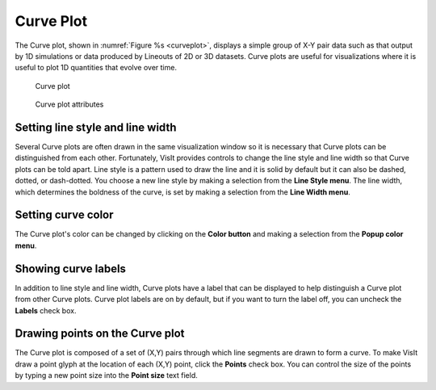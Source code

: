 Curve Plot
~~~~~~~~~~

The Curve plot, shown in :numref:`Figure %s <curveplot>`, displays a simple
group of X-Y pair data such as that output by 1D simulations or data produced
by Lineouts of 2D or 3D datasets. Curve plots are useful for visualizations
where it is useful to plot 1D quantities that evolve over time.

.. _curveplot:

.. figure:: ../images/curveplot.png
   :height: 400px
   :width: 400px

   Curve plot

.. _curvewindow:

.. figure:: ../images/curvewindow.png

   Curve plot attributes

Setting line style and line width
"""""""""""""""""""""""""""""""""

Several Curve plots are often drawn in the same visualization window so it is
necessary that Curve plots can be distinguished from each other. Fortunately,
VisIt provides controls to change the line style and line width so that Curve
plots can be told apart. Line style is a pattern used to draw the line and it
is solid by default but it can also be dashed, dotted, or dash-dotted. You
choose a new line style by making a selection from the **Line Style menu**. The
line width, which determines the boldness of the curve, is set by making a
selection from the **Line Width menu**.

Setting curve color
"""""""""""""""""""

The Curve plot's color can be changed by clicking on the **Color button** and
making a selection from the **Popup color menu**.

Showing curve labels
""""""""""""""""""""

In addition to line style and line width, Curve plots have a label that can be
displayed to help distinguish a Curve plot from other Curve plots. Curve plot
labels are on by default, but if you want to turn the label off, you can uncheck
the **Labels** check box.

Drawing points on the Curve plot
""""""""""""""""""""""""""""""""

The Curve plot is composed of a set of (X,Y) pairs through which line segments
are drawn to form a curve. To make VisIt draw a point glyph at the location of
each (X,Y) point, click the **Points** check box. You can control the size of
the points by typing a new point size into the **Point size** text field.
